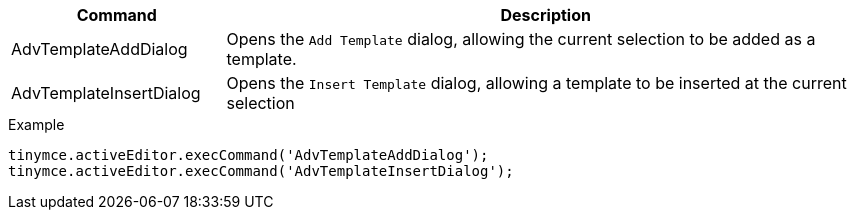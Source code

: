 [cols="1,3",options="header"]
|===
|Command |Description
|AdvTemplateAddDialog |Opens the `Add Template` dialog, allowing the current selection to be added as a template.
| AdvTemplateInsertDialog |Opens the `Insert Template` dialog, allowing a template to be inserted at the current selection
|===

.Example
[source,js]
----
tinymce.activeEditor.execCommand('AdvTemplateAddDialog');
tinymce.activeEditor.execCommand('AdvTemplateInsertDialog');
----
